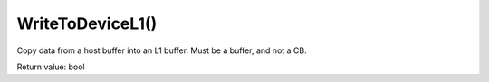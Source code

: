 WriteToDeviceL1()
==================
Copy data from a host buffer into an L1 buffer. Must be a buffer, and not a CB. 

Return value: bool